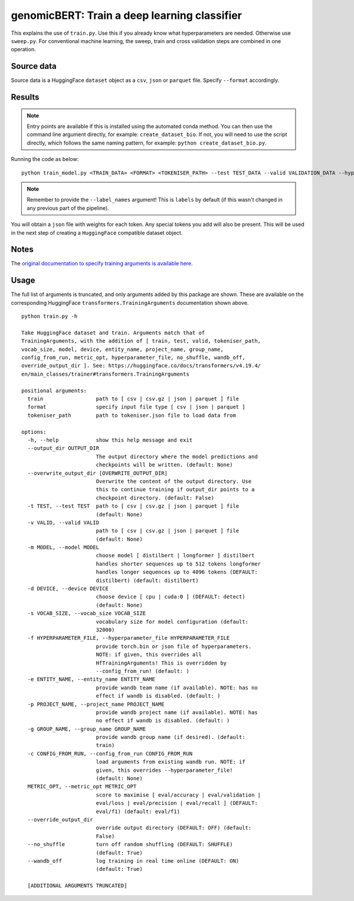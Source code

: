 genomicBERT: Train a deep learning classifier
=============================================

This explains the use of ``train.py``. Use this if you already know what hyperparameters are needed. Otherwise use ``sweep.py``. For conventional machine learning, the sweep, train and cross validation steps are combined in one operation.

Source data
-----------

Source data is a HuggingFace ``dataset`` object as a ``csv``, ``json`` or ``parquet`` file. Specify ``--format`` accordingly.

Results
-------

.. NOTE::

  Entry points are available if this is installed using the automated conda method. You can then use the command line argument directly, for example: ``create_dataset_bio``. If not, you will need to use the script directly, which follows the same naming pattern, for example: ``python create_dataset_bio.py``.

Running the code as below::

  python train_model.py <TRAIN_DATA> <FORMAT> <TOKENISER_PATH> --test TEST_DATA --valid VALIDATION_DATA --hyperparameter_file PARAMS.JSON --entity_name WANDB_ENTITY_NAME --project_name WANDB_PROJECT_NAME --group_name WANDB_GROUP_NAME --sweep_count N --metric_opt [ eval/accuracy | eval/validation | eval/loss | eval/precision | eval/recall ] --output_dir OUTPUT_DIR --label_names labels

.. NOTE::

  Remember to provide the ``--label_names`` argument! This is ``labels`` by default (if this wasn't changed in any previous part of the pipeline).


You will obtain a ``json`` file with weights for each token. Any special tokens you add will also be present. This will be used in the next step of creating a ``HuggingFace`` compatible dataset object.

Notes
-----

The `original documentation to specify training arguments is available here`_.

.. _original documentation to specify training arguments is available here: https://huggingface.co/docs/transformers/v4.19.4/en/main_classes/trainer#transformers.TrainingArguments

Usage
-----

The full list of arguments is truncated, and only arguments added by this package are shown. These are available on the corresponding HuggingFace ``transformers.TrainingArguments`` documentation shown above.

::

  python train.py -h

  Take HuggingFace dataset and train. Arguments match that of
  TrainingArguments, with the addition of [ train, test, valid, tokeniser_path,
  vocab_size, model, device, entity_name, project_name, group_name,
  config_from_run, metric_opt, hyperparameter_file, no_shuffle, wandb_off,
  override_output_dir ]. See: https://huggingface.co/docs/transformers/v4.19.4/
  en/main_classes/trainer#transformers.TrainingArguments

  positional arguments:
    train                 path to [ csv | csv.gz | json | parquet ] file
    format                specify input file type [ csv | json | parquet ]
    tokeniser_path        path to tokeniser.json file to load data from

  options:
    -h, --help            show this help message and exit
    --output_dir OUTPUT_DIR
                          The output directory where the model predictions and
                          checkpoints will be written. (default: None)
    --overwrite_output_dir [OVERWRITE_OUTPUT_DIR]
                          Overwrite the content of the output directory. Use
                          this to continue training if output_dir points to a
                          checkpoint directory. (default: False)
    -t TEST, --test TEST  path to [ csv | csv.gz | json | parquet ] file
                          (default: None)
    -v VALID, --valid VALID
                          path to [ csv | csv.gz | json | parquet ] file
                          (default: None)
    -m MODEL, --model MODEL
                          choose model [ distilbert | longformer ] distilbert
                          handles shorter sequences up to 512 tokens longformer
                          handles longer sequences up to 4096 tokens (DEFAULT:
                          distilbert) (default: distilbert)
    -d DEVICE, --device DEVICE
                          choose device [ cpu | cuda:0 ] (DEFAULT: detect)
                          (default: None)
    -s VOCAB_SIZE, --vocab_size VOCAB_SIZE
                          vocabulary size for model configuration (default:
                          32000)
    -f HYPERPARAMETER_FILE, --hyperparameter_file HYPERPARAMETER_FILE
                          provide torch.bin or json file of hyperparameters.
                          NOTE: if given, this overrides all
                          HfTrainingArguments! This is overridden by
                          --config_from_run! (default: )
    -e ENTITY_NAME, --entity_name ENTITY_NAME
                          provide wandb team name (if available). NOTE: has no
                          effect if wandb is disabled. (default: )
    -p PROJECT_NAME, --project_name PROJECT_NAME
                          provide wandb project name (if available). NOTE: has
                          no effect if wandb is disabled. (default: )
    -g GROUP_NAME, --group_name GROUP_NAME
                          provide wandb group name (if desired). (default:
                          train)
    -c CONFIG_FROM_RUN, --config_from_run CONFIG_FROM_RUN
                          load arguments from existing wandb run. NOTE: if
                          given, this overrides --hyperparameter_file!
                          (default: None)
    METRIC_OPT, --metric_opt METRIC_OPT
                          score to maximise [ eval/accuracy | eval/validation |
                          eval/loss | eval/precision | eval/recall ] (DEFAULT:
                          eval/f1) (default: eval/f1)
    --override_output_dir
                          override output directory (DEFAULT: OFF) (default:
                          False)
    --no_shuffle          turn off random shuffling (DEFAULT: SHUFFLE)
                          (default: True)
    --wandb_off           log training in real time online (DEFAULT: ON)
                          (default: True)

    [ADDITIONAL ARGUMENTS TRUNCATED]
